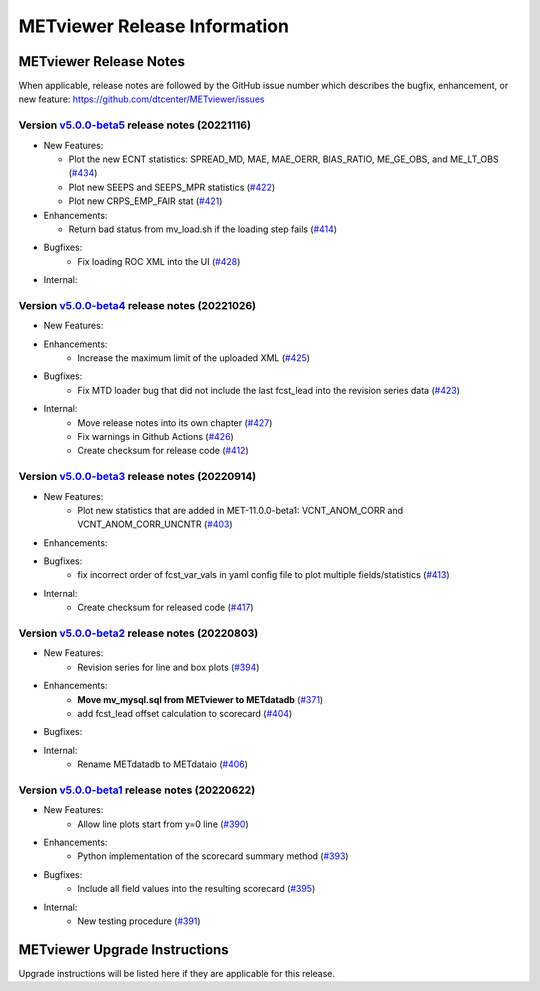 *****************************
METviewer Release Information
*****************************

METviewer Release Notes
=======================

When applicable, release notes are followed by the GitHub issue number which
describes the bugfix, enhancement, or new feature:
https://github.com/dtcenter/METviewer/issues

Version `v5.0.0-beta5 <https://github.com/dtcenter/METviewer>`_ release notes (20221116)
----------------------------------------------------------------------------------------

* New Features:

  * Plot the new ECNT statistics: SPREAD_MD, MAE, MAE_OERR, BIAS_RATIO, ME_GE_OBS, and ME_LT_OBS
    (`#434 <https://github.com/dtcenter/METviewer/issues/434>`_)
  * Plot new SEEPS and SEEPS_MPR statistics
    (`#422 <https://github.com/dtcenter/METviewer/issues/422>`_)
  * Plot new CRPS_EMP_FAIR stat
    (`#421 <https://github.com/dtcenter/METviewer/issues/421>`_)

* Enhancements:

  * Return bad status from mv_load.sh if the loading step fails (`#414 <https://github.com/dtcenter/METviewer/issues/414>`_)

* Bugfixes:
   * Fix loading ROC XML into the UI
     (`#428 <https://github.com/dtcenter/METviewer/issues/428>`_)

* Internal:


Version `v5.0.0-beta4 <https://github.com/dtcenter/METviewer>`_ release notes (20221026)
----------------------------------------------------------------------------------------

* New Features:

* Enhancements:
   * Increase the maximum limit of the uploaded XML
     (`#425 <https://github.com/dtcenter/METviewer/issues/425>`_)

* Bugfixes:
   * Fix MTD loader bug that did not include the last fcst_lead into the revision series data
     (`#423 <https://github.com/dtcenter/METviewer/issues/423>`_)

* Internal:
    * Move release notes into its own chapter
      (`#427 <https://github.com/dtcenter/METviewer/issues/427>`_)
    * Fix warnings in Github Actions
      (`#426 <https://github.com/dtcenter/METviewer/issues/426>`_)
    * Create checksum for release code
      (`#412 <https://github.com/dtcenter/METviewer/issues/412>`_)


Version `v5.0.0-beta3 <https://github.com/dtcenter/METviewer>`_ release notes (20220914)
----------------------------------------------------------------------------------------

* New Features:
   * Plot new statistics that are added in MET-11.0.0-beta1:
     VCNT_ANOM_CORR and VCNT_ANOM_CORR_UNCNTR
     (`#403 <https://github.com/dtcenter/METviewer/issues/403>`_)

* Enhancements:

* Bugfixes:
   * fix incorrect order of fcst_var_vals in yaml config file
     to plot multiple fields/statistics
     (`#413 <https://github.com/dtcenter/METviewer/issues/413>`_)

* Internal:
    * Create checksum for released code
      (`#417 <https://github.com/dtcenter/METviewer/issues/415>`_)


Version `v5.0.0-beta2 <https://github.com/dtcenter/METviewer>`_ release notes (20220803)
-----------------------------------------------------------------------------------------

* New Features:
   * Revision series for line and box plots
     (`#394 <https://github.com/dtcenter/METviewer/issues/394>`_)

* Enhancements:
    * **Move mv_mysql.sql from METviewer to METdatadb**
      (`#371 <https://github.com/dtcenter/METviewer/issues/371>`_)
    * add fcst_lead offset calculation to scorecard
      (`#404 <https://github.com/dtcenter/METviewer/issues/404>`_)

* Bugfixes:

* Internal:
    * Rename METdatadb to METdataio
      (`#406 <https://github.com/dtcenter/METviewer/issues/406>`_)


Version `v5.0.0-beta1 <https://github.com/dtcenter/METviewer>`_ release notes (20220622)
----------------------------------------------------------------------------------------

* New Features:
   * Allow line plots start from y=0 line
     (`#390 <https://github.com/dtcenter/METviewer/issues/390>`_)

* Enhancements:
    * Python implementation of the scorecard summary method
      (`#393 <https://github.com/dtcenter/METviewer/issues/393>`_)

* Bugfixes:
    * Include all field values into the resulting scorecard
      (`#395 <https://github.com/dtcenter/METviewer/issues/395>`_)

* Internal:
    * New testing procedure
      (`#391 <https://github.com/dtcenter/METviewer/issues/391>`_)

METviewer Upgrade Instructions
==============================

Upgrade instructions will be listed here if they are
applicable for this release.

